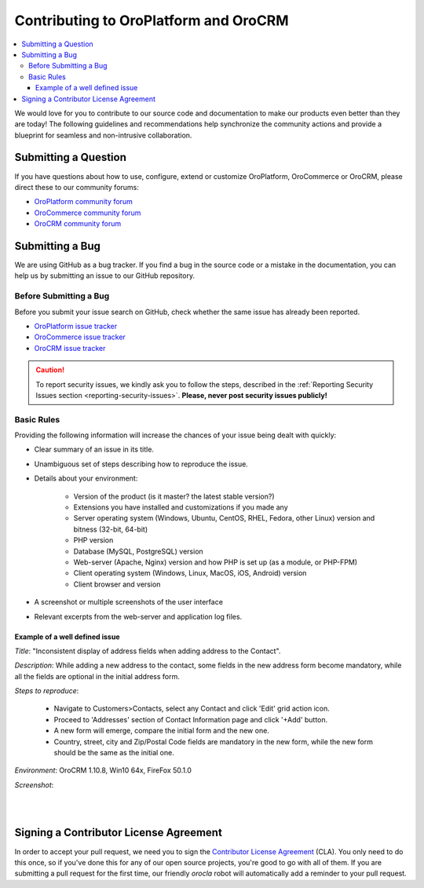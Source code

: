 .. _contributing:

Contributing to OroPlatform and OroCRM
======================================

.. contents:: :local:
    :depth: 3

We would love for you to contribute to our source code and documentation to make our products even better than they are today! The following guidelines and recommendations help synchronize the community actions and provide a blueprint for seamless and non-intrusive collaboration.


Submitting a Question
---------------------

If you have questions about how to use, configure, extend or customize OroPlatform, OroCommerce or OroCRM, please direct these to our community forums:

* `OroPlatform community forum <http://www.orocrm.com/forums/forum/oro-platform>`_
* `OroCommerce community forum <http://www.orocommerce.com/forums/forum/orocommerce>`_
* `OroCRM community forum <http://www.orocrm.com/forums/forum/orocrm>`_

Submitting a Bug
----------------

We are using GitHub as a bug tracker. If you find a bug in the source code or a mistake in the documentation,
you can help us by submitting an issue to our GitHub repository.

Before Submitting a Bug
^^^^^^^^^^^^^^^^^^^^^^^
Before you submit your issue search on GitHub, check whether the same issue has already been reported.

* `OroPlatform issue tracker <https://github.com/orocrm/platform/issues?q=>`_
* `OroCommerce issue tracker <https://github.com/orocommerce/orocommerce/issues?q=>`_
* `OroCRM issue tracker <https://github.com/orocrm/crm/issues?q=>`_

.. caution::
    To report security issues, we kindly ask you to follow the steps, described in the :ref:`Reporting Security Issues section <reporting-security-issues>`. **Please, never post security issues publicly!**

Basic Rules
^^^^^^^^^^^

Providing the following information will increase the chances of your issue being dealt with quickly:

* Clear summary of an issue in its title.
* Unambiguous set of steps describing how to reproduce the issue.
* Details about your environment:

    * Version of the product (is it master? the latest stable version?)
    * Extensions you have installed and customizations if you made any
    * Server operating system (Windows, Ubuntu, CentOS, RHEL, Fedora, other Linux) version and bitness (32-bit, 64-bit)
    * PHP version
    * Database (MySQL, PostgreSQL) version
    * Web-server (Apache, Nginx) version and how PHP is set up (as a module, or PHP-FPM)
    * Client operating system (Windows, Linux, MacOS, iOS, Android) version
    * Client browser and version
* A screenshot or multiple screenshots of the user interface
* Relevant excerpts from the web-server and application log files.

Example of a well defined issue
~~~~~~~~~~~~~~~~~~~~~~~~~~~~~~~

*Title*: "Inconsistent display of address fields when adding address to the Contact".

*Description*: While adding a new address to the contact, some fields in the new address form become mandatory, while all the fields are optional in the initial address form.

*Steps to reproduce*: 

  - Navigate to Customers>Contacts, select any Contact and click 'Edit' grid action icon.
  - Proceed to 'Addresses' section of Contact Information page and click '+Add' button.
  - A new form will emerge, compare the initial form and the new one.
  - Country, street, city and Zip/Postal Code fields are mandatory in the new form, while the new form should be the same as the initial one.

*Environment*: OroCRM 1.10.8, Win10 64x, FireFox 50.1.0

*Screenshot*:

|

.. image:: ./img/contributing/contacts.jpg

|


Signing a Contributor License Agreement
---------------------------------------

In order to accept your pull request, we need you to sign the `Contributor License Agreement`_ (CLA). You only need to do this once, so if you've done this for any of our open source projects, you're good to go with all of them. If you are submitting a pull request for the first time, our friendly *orocla* robot will automatically add a reminder to your pull request.

.. _Contributor License Agreement: http://www.orocrm.com/contributor-license-agreement

